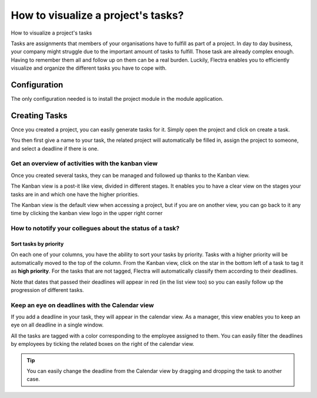 ===================================
How to visualize a project's tasks?
===================================

How to visualize a project's tasks

Tasks are assignments that members of your organisations have to fulfill
as part of a project. In day to day business, your company might
struggle due to the important amount of tasks to fulfill. Those task are
already complex enough. Having to remember them all and follow up on
them can be a real burden. Luckily, Flectra enables you to efficiently
visualize and organize the different tasks you have to cope with.

Configuration
=============

The only configuration needed is to install the project module in the
module application.

.. image:: media/visualization01.png
    :align: center

Creating Tasks
==============

Once you created a project, you can easily generate tasks for it. Simply
open the project and click on create a task.

.. image:: media/visualization02.png
    :align: center

You then first give a name to your task, the related project will
automatically be filled in, assign the project to someone, and select a
deadline if there is one.

.. image:: media/visualization03.png
    :align: center

Get an overview of activities with the kanban view
--------------------------------------------------

Once you created several tasks, they can be managed and followed up
thanks to the Kanban view.

The Kanban view is a post-it like view, divided in different stages. It
enables you to have a clear view on the stages your tasks are in and
which one have the higher priorities.

The Kanban view is the default view when accessing a project, but if you
are on another view, you can go back to it any time by clicking the
kanban view logo in the upper right corner

.. image:: media/visualization04.png
    :align: center

How to nototify your collegues about the status of a task?
----------------------------------------------------------

.. image:: media/visualization05.png
    :align: center

Sort tasks by priority
~~~~~~~~~~~~~~~~~~~~~~

On each one of your columns, you have the ability to sort your tasks by
priority. Tasks with a higher priority will be automatically moved to
the top of the column. From the Kanban view, click on the star in the
bottom left of a task to tag it as **high priority**. For the tasks that
are not tagged, Flectra will automatically classify them according to their
deadlines.

Note that dates that passed their deadlines will appear in red (in the
list view too) so you can easily follow up the progression of different
tasks.

.. image:: media/visualization06.png
    :align: center

Keep an eye on deadlines with the Calendar view
-----------------------------------------------

If you add a deadline in your task, they will appear in the calendar
view. As a manager, this view enables you to keep an eye on all deadline
in a single window.

.. image:: media/visualization07.png
    :align: center

All the tasks are tagged with a color corresponding to the employee
assigned to them. You can easily filter the deadlines by employees by
ticking the related boxes on the right of the calendar view.

.. tip::
    You can easily change the deadline from the Calendar view by 
    dragging and dropping the task to another case.